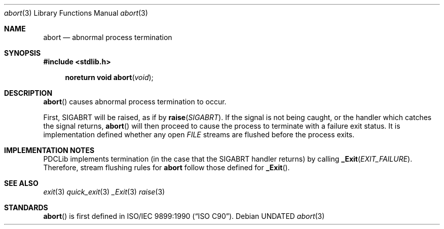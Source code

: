 .\" This file is part of the Public Domain C Library (PDCLib).
.\" Permission is granted to use, modify, and / or redistribute at will.
.\"
.Dd
.Dt abort 3
.Os
.\"
.Sh NAME
.Nm abort
.Nd abnormal process termination
.\"
.Sh SYNOPSIS
.In stdlib.h
.Fn "noreturn void abort" "void"
.\"
.Sh DESCRIPTION
.Fn abort
causes abnormal process termination to occur.
.\"
.Pp
First,
.Dv SIGABRT
will be raised, as if by
.Fn raise SIGABRT .
If the signal is not being caught, or the handler which catches the signal 
returns, 
.Fn abort
will then proceed to cause the process to terminate with a failure exit status.
It is implementation defined whether any open
.Vt FILE
streams are flushed before the process exits.
.\"
.Sh IMPLEMENTATION NOTES
PDCLib implements termination (in the case that the 
.Dv SIGABRT
handler returns) by calling
.Fn _Exit EXIT_FAILURE .
Therefore, stream flushing rules for
.Nm
follow those defined for
.Fn _Exit .
.\"
.Sh SEE ALSO
.Xr exit 3
.Xr quick_exit 3
.Xr _Exit 3
.Xr raise 3
.\"
.Sh STANDARDS
.Fn abort
is first defined in
.St -isoC-90 .